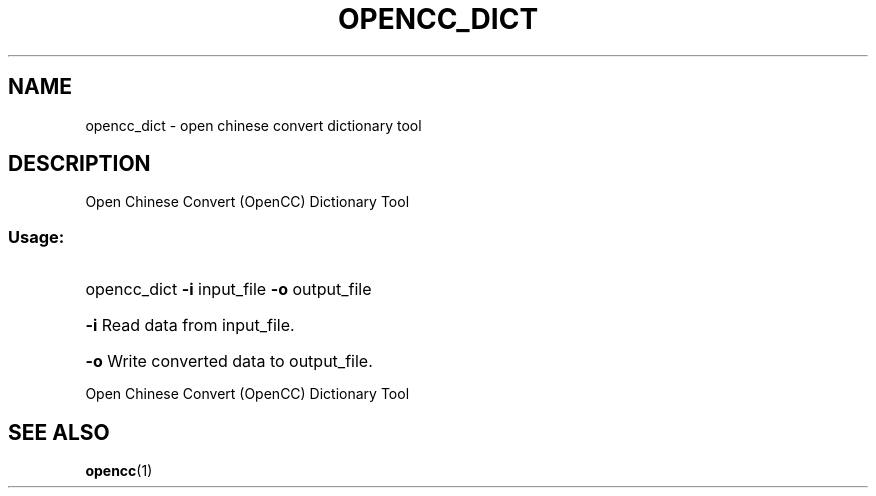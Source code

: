 .TH OPENCC_DICT "1" "June 2010" "opencc_dict " "User Commands"
.SH NAME
opencc_dict \- open chinese convert dictionary tool
.SH DESCRIPTION
Open Chinese Convert (OpenCC) Dictionary Tool
.SS "Usage:"
.HP
opencc_dict \fB\-i\fR input_file \fB\-o\fR output_file
.HP
\fB\-i\fR
Read data from input_file.
.HP
\fB\-o\fR
Write converted data to output_file.
.PP
Open Chinese Convert (OpenCC) Dictionary Tool
.SH "SEE ALSO"
.BR opencc (1)
